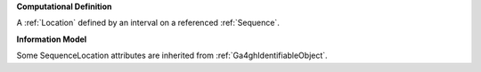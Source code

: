 **Computational Definition**

A :ref:`Location` defined by an interval on a referenced :ref:`Sequence`.

**Information Model**

Some SequenceLocation attributes are inherited from :ref:`Ga4ghIdentifiableObject`.

.. list-table::
    :class: clean-wrap
    :header-rows: 1
    :align: left
    :widths: auto
    
    *  - Field
        - Type
        - Limits
        - Description
       *  - id
          - string
          - 0..1
          - The 'logical' identifier of the entity in the system of record, e.g. a UUID. This 'id' is  unique within a given system. The identified entity may have a different 'id' in a different  system, or may refer to an 'id' for the shared concept in another system (e.g. a CURIE).
       *  - label
          - string
          - 0..1
          - A primary label for the entity.
       *  - description
          - string
          - 0..1
          - A free-text description of the entity.
       *  - extensions
          - `Extension <../gks-common/core.json#/$defs/Extension>`_
          - 0..m
          - 
       *  - type
          - string
          - 0..1
          - MUST be "SequenceLocation"
       *  - digest
          - string
          - 0..1
          - A sha512t24u digest created using the VRS Computed Identifier algorithm.
       *  - sequenceReference
          - `IRI <../gks-common/$defs/IRI>`_ | :ref:`SequenceReference`
          - 0..1
          - A reference to a :ref:`Sequence` on which the location is defined.
       *  - start
          - integer | :ref:`Range`
          - 0..1
          - The start coordinate or range of the SequenceLocation. The minimum value of this coordinate or range is 0. MUST represent a coordinate or range less than or equal to the value of `end`.
       *  - end
          - integer | :ref:`Range`
          - 0..1
          - The end coordinate or range of the SequenceLocation. The minimum value of this coordinate or range is 0. MUST represent a coordinate or range greater than or equal to the value of `start`.
